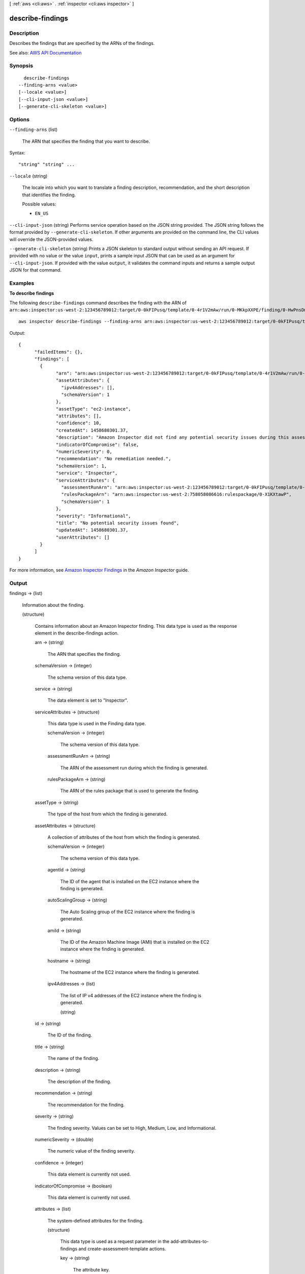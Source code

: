 [ :ref:`aws <cli:aws>` . :ref:`inspector <cli:aws inspector>` ]

.. _cli:aws inspector describe-findings:


*****************
describe-findings
*****************



===========
Description
===========



Describes the findings that are specified by the ARNs of the findings.



See also: `AWS API Documentation <https://docs.aws.amazon.com/goto/WebAPI/inspector-2016-02-16/DescribeFindings>`_


========
Synopsis
========

::

    describe-findings
  --finding-arns <value>
  [--locale <value>]
  [--cli-input-json <value>]
  [--generate-cli-skeleton <value>]




=======
Options
=======

``--finding-arns`` (list)


  The ARN that specifies the finding that you want to describe.

  



Syntax::

  "string" "string" ...



``--locale`` (string)


  The locale into which you want to translate a finding description, recommendation, and the short description that identifies the finding.

  

  Possible values:

  
  *   ``EN_US``

  

  

``--cli-input-json`` (string)
Performs service operation based on the JSON string provided. The JSON string follows the format provided by ``--generate-cli-skeleton``. If other arguments are provided on the command line, the CLI values will override the JSON-provided values.

``--generate-cli-skeleton`` (string)
Prints a JSON skeleton to standard output without sending an API request. If provided with no value or the value ``input``, prints a sample input JSON that can be used as an argument for ``--cli-input-json``. If provided with the value ``output``, it validates the command inputs and returns a sample output JSON for that command.



========
Examples
========

**To describe findings**

The following ``describe-findings`` command describes the finding with the ARN of ``arn:aws:inspector:us-west-2:123456789012:target/0-0kFIPusq/template/0-4r1V2mAw/run/0-MKkpXXPE/finding/0-HwPnsDm4``::

  aws inspector describe-findings --finding-arns arn:aws:inspector:us-west-2:123456789012:target/0-0kFIPusq/template/0-4r1V2mAw/run/0-MKkpXXPE/finding/0-HwPnsDm4

Output::

   {
	 "failedItems": {},
	 "findings": [
	   {
		 "arn": "arn:aws:inspector:us-west-2:123456789012:target/0-0kFIPusq/template/0-4r1V2mAw/run/0-MKkpXXPE/finding/0-HwPnsDm4",
		 "assetAttributes": {
		   "ipv4Addresses": [],
		   "schemaVersion": 1
		 },
		 "assetType": "ec2-instance",
		 "attributes": [],
		 "confidence": 10,
		 "createdAt": 1458680301.37,
		 "description": "Amazon Inspector did not find any potential security issues during this assessment.",
		 "indicatorOfCompromise": false,
		 "numericSeverity": 0,
		 "recommendation": "No remediation needed.",
		 "schemaVersion": 1,
		 "service": "Inspector",
		 "serviceAttributes": {
		   "assessmentRunArn": "arn:aws:inspector:us-west-2:123456789012:target/0-0kFIPusq/template/0-4r1V2mAw/run/0-MKkpXXPE",
		   "rulesPackageArn": "arn:aws:inspector:us-west-2:758058086616:rulespackage/0-X1KXtawP",
		   "schemaVersion": 1
		 },
		 "severity": "Informational",
		 "title": "No potential security issues found",
		 "updatedAt": 1458680301.37,
		 "userAttributes": []
	   }
	 ]
   }  

For more information, see `Amazon Inspector Findings`_ in the *Amazon Inspector* guide.

.. _`Amazon Inspector Findings`: https://docs.aws.amazon.com/inspector/latest/userguide/inspector_findings.html



======
Output
======

findings -> (list)

  

  Information about the finding.

  

  (structure)

    

    Contains information about an Amazon Inspector finding. This data type is used as the response element in the  describe-findings action.

    

    arn -> (string)

      

      The ARN that specifies the finding.

      

      

    schemaVersion -> (integer)

      

      The schema version of this data type.

      

      

    service -> (string)

      

      The data element is set to "Inspector".

      

      

    serviceAttributes -> (structure)

      

      This data type is used in the  Finding data type.

      

      schemaVersion -> (integer)

        

        The schema version of this data type.

        

        

      assessmentRunArn -> (string)

        

        The ARN of the assessment run during which the finding is generated.

        

        

      rulesPackageArn -> (string)

        

        The ARN of the rules package that is used to generate the finding.

        

        

      

    assetType -> (string)

      

      The type of the host from which the finding is generated.

      

      

    assetAttributes -> (structure)

      

      A collection of attributes of the host from which the finding is generated.

      

      schemaVersion -> (integer)

        

        The schema version of this data type.

        

        

      agentId -> (string)

        

        The ID of the agent that is installed on the EC2 instance where the finding is generated.

        

        

      autoScalingGroup -> (string)

        

        The Auto Scaling group of the EC2 instance where the finding is generated.

        

        

      amiId -> (string)

        

        The ID of the Amazon Machine Image (AMI) that is installed on the EC2 instance where the finding is generated.

        

        

      hostname -> (string)

        

        The hostname of the EC2 instance where the finding is generated.

        

        

      ipv4Addresses -> (list)

        

        The list of IP v4 addresses of the EC2 instance where the finding is generated.

        

        (string)

          

          

        

      

    id -> (string)

      

      The ID of the finding.

      

      

    title -> (string)

      

      The name of the finding.

      

      

    description -> (string)

      

      The description of the finding.

      

      

    recommendation -> (string)

      

      The recommendation for the finding.

      

      

    severity -> (string)

      

      The finding severity. Values can be set to High, Medium, Low, and Informational.

      

      

    numericSeverity -> (double)

      

      The numeric value of the finding severity.

      

      

    confidence -> (integer)

      

      This data element is currently not used.

      

      

    indicatorOfCompromise -> (boolean)

      

      This data element is currently not used.

      

      

    attributes -> (list)

      

      The system-defined attributes for the finding.

      

      (structure)

        

        This data type is used as a request parameter in the  add-attributes-to-findings and  create-assessment-template actions.

        

        key -> (string)

          

          The attribute key.

          

          

        value -> (string)

          

          The value assigned to the attribute key.

          

          

        

      

    userAttributes -> (list)

      

      The user-defined attributes that are assigned to the finding.

      

      (structure)

        

        This data type is used as a request parameter in the  add-attributes-to-findings and  create-assessment-template actions.

        

        key -> (string)

          

          The attribute key.

          

          

        value -> (string)

          

          The value assigned to the attribute key.

          

          

        

      

    createdAt -> (timestamp)

      

      The time when the finding was generated.

      

      

    updatedAt -> (timestamp)

      

      The time when  add-attributes-to-findings is called.

      

      

    

  

failedItems -> (map)

  

  Finding details that cannot be described. An error code is provided for each failed item.

  

  key -> (string)

    

    

  value -> (structure)

    

    Includes details about the failed items.

    

    failureCode -> (string)

      

      The status code of a failed item.

      

      

    retryable -> (boolean)

      

      Indicates whether you can immediately retry a request for this item for a specified resource.

      

      

    

  

